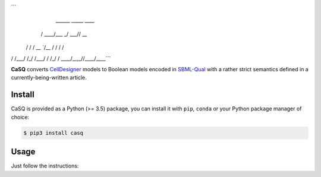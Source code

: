 ```
   ______      _____ ____ 
  / ____/___ _/ ___// __ \
 / /   / __ `/\__ \/ / / /
/ /___/ /_/ /___/ / /_/ / 
\____/\__,_//____/\___\_\ 
```

|pipeline status| |coverage report| |black|

.. |pipeline status| image:: https://gitlab.inria.fr/soliman/sbgnpd2sbmlq/badges/master/pipeline.svg
    :target: https://gitlab.inria.fr/soliman/sbgnpd2sbmlq/commits/master
    :alt: pipeline status

.. |coverage report| image:: https://gitlab.inria.fr/soliman/casq/badges/master/coverage.sys
    :target: https://gitlab.inria.fr/soliman/casq/commits/master
    :alt: coverage report

.. |black| image:: https://img.shields.io/badge/code%20style-black-000000.svg
    :target: https://github.com/python/black
    :alt: Code style: black

**CaSQ** converts `CellDesigner`_ models to Boolean models encoded in
`SBML-Qual`_ with a rather strict semantics defined in a
currently-being-written article.

.. _`CellDesigner`: http://celldesigner.org
.. _`SBML-Qual`: http://sbml.org

Install
=======

CaSQ is provided as a Python (>= 3.5) package, you can install it with ``pip``,
``conda`` or your Python package manager of choice:

.. code:: bash

    $ pip3 install casq

Usage
=====

Just follow the instructions:

.. code:: bash
    $ casq --help
